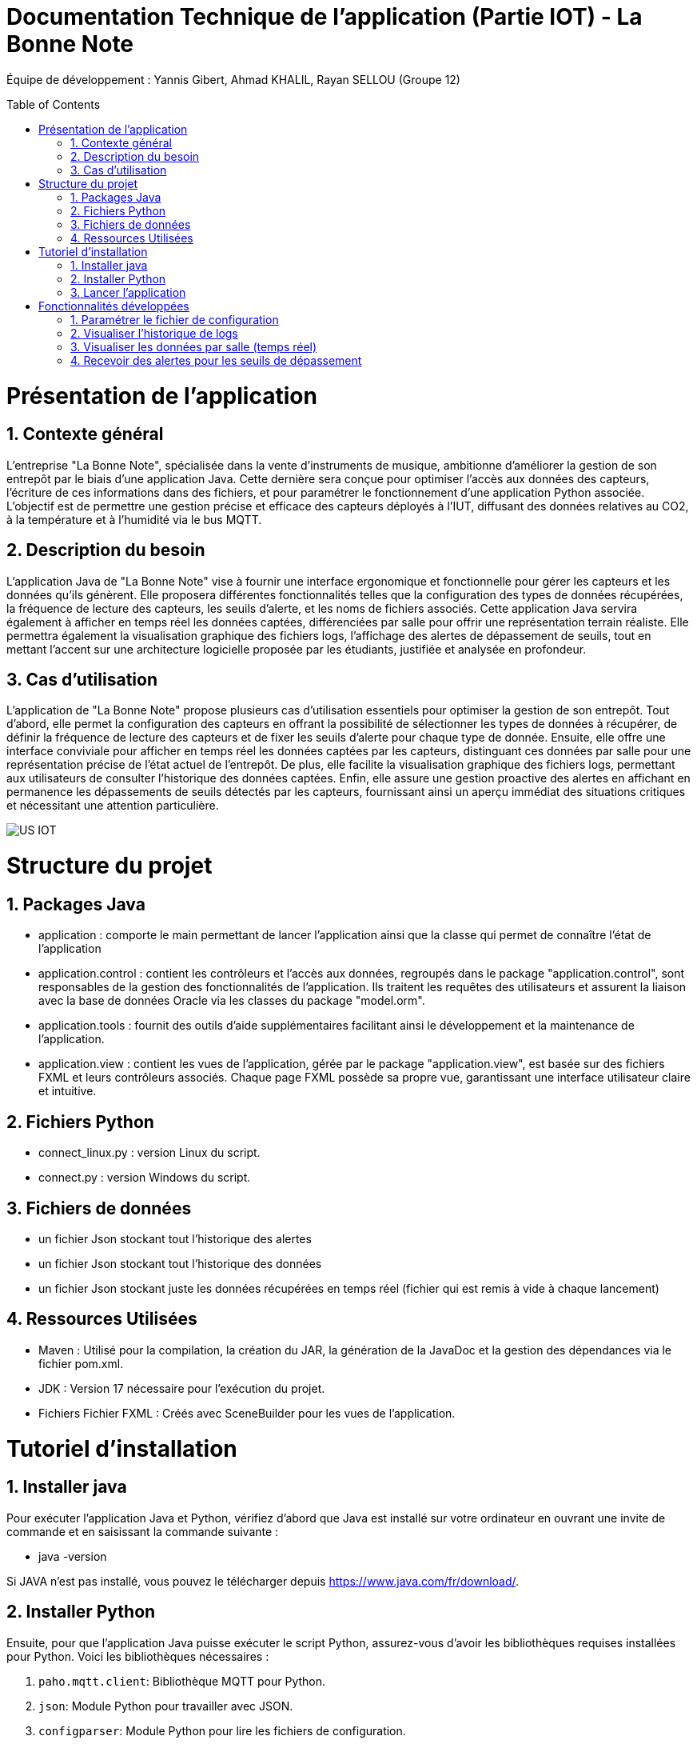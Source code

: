= Documentation Technique de l’application (Partie IOT) - La Bonne Note
:icons: font
:models: models
:experimental:
:incremental:
:numbered:
:toc: macro
:window: _blank
:correction!:

// Useful definitions
:asciidoc: http://www.methods.co.nz/asciidoc[AsciiDoc]
:icongit: icon:git[]
:git: http://git-scm.com/[{icongit}]
:plantuml: https://plantuml.com/fr/[plantUML]

ifndef::env-github[:icons: font]
// Specific to GitHub
ifdef::env-github[]
:correction:
:!toc-title:
:caution-caption: :fire:
:important-caption: :exclamation:
:note-caption: :paperclip:
:tip-caption: :bulb:
:warning-caption: :warning:
:icongit: Git
endif::[]

Équipe de développement : Yannis Gibert, Ahmad KHALIL, Rayan SELLOU (Groupe 12)

toc::[]

= Présentation de l'application
== Contexte général
L'entreprise "La Bonne Note", spécialisée dans la vente d'instruments de musique, ambitionne d'améliorer la gestion de son entrepôt par le biais d'une application Java. Cette dernière sera conçue pour optimiser l'accès aux données des capteurs, l'écriture de ces informations dans des fichiers, et pour paramétrer le fonctionnement d'une application Python associée. L'objectif est de permettre une gestion précise et efficace des capteurs déployés à l'IUT, diffusant des données relatives au CO2, à la température et à l'humidité via le bus MQTT.

== Description du besoin
L'application Java de "La Bonne Note" vise à fournir une interface ergonomique et fonctionnelle pour gérer les capteurs et les données qu'ils génèrent. Elle proposera différentes fonctionnalités telles que la configuration des types de données récupérées, la fréquence de lecture des capteurs, les seuils d'alerte, et les noms de fichiers associés. Cette application Java servira également à afficher en temps réel les données captées, différenciées par salle pour offrir une représentation terrain réaliste. Elle permettra également la visualisation graphique des fichiers logs, l'affichage des alertes de dépassement de seuils, tout en mettant l'accent sur une architecture logicielle proposée par les étudiants, justifiée et analysée en profondeur.

== Cas d'utilisation
L'application de "La Bonne Note" propose plusieurs cas d'utilisation essentiels pour optimiser la gestion de son entrepôt. Tout d'abord, elle permet la configuration des capteurs en offrant la possibilité de sélectionner les types de données à récupérer, de définir la fréquence de lecture des capteurs et de fixer les seuils d'alerte pour chaque type de donnée. Ensuite, elle offre une interface conviviale pour afficher en temps réel les données captées par les capteurs, distinguant ces données par salle pour une représentation précise de l'état actuel de l'entrepôt. De plus, elle facilite la visualisation graphique des fichiers logs, permettant aux utilisateurs de consulter l'historique des données captées. Enfin, elle assure une gestion proactive des alertes en affichant en permanence les dépassements de seuils détectés par les capteurs, fournissant ainsi un aperçu immédiat des situations critiques et nécessitant une attention particulière.

image::https://github.com/IUT-Blagnac/sae-3-01-devapp-Groupe-12/blob/master/doc/Notre%20client/Diagrammes/Use%20Case/US_IOT.png[]

= Structure du projet 

== Packages Java
- application : comporte le main permettant de lancer l'application ainsi que la classe qui permet de connaître l'état de l'application
- application.control : contient les contrôleurs et l'accès aux données, regroupés dans le package "application.control", sont responsables de la gestion des fonctionnalités de l'application. Ils traitent les requêtes des utilisateurs et assurent la liaison avec la base de données Oracle via les classes du package "model.orm".
- application.tools : fournit des outils d'aide supplémentaires facilitant ainsi le développement et la maintenance de l'application.
- application.view : contient les vues de l'application, gérée par le package "application.view", est basée sur des fichiers FXML et leurs contrôleurs associés. Chaque page FXML possède sa propre vue, garantissant une interface utilisateur claire et intuitive.

== Fichiers Python
  - connect_linux.py : version Linux du script.
  - connect.py : version Windows du script.

== Fichiers de données 
  - un fichier Json stockant tout l'historique des alertes
  - un fichier Json stockant tout l'historique des données
  - un fichier Json stockant juste les données récupérées en temps réel (fichier qui est remis à vide à chaque lancement)

== Ressources Utilisées

- Maven : Utilisé pour la compilation, la création du JAR, la génération de la JavaDoc et la gestion des dépendances via le fichier pom.xml.

- JDK : Version 17 nécessaire pour l'exécution du projet.

- Fichiers Fichier FXML : Créés avec SceneBuilder pour les vues de l'application.

= Tutoriel d'installation

== Installer java

Pour exécuter l'application Java et Python, vérifiez d'abord que Java est installé sur votre ordinateur en ouvrant une invite de commande et en saisissant la commande suivante :

- java -version

Si JAVA n'est pas installé, vous pouvez le télécharger depuis https://www.java.com/fr/download/.

== Installer Python

Ensuite, pour que l'application Java puisse exécuter le script Python, assurez-vous d'avoir les bibliothèques requises installées pour Python. Voici les bibliothèques nécessaires :

1. `paho.mqtt.client`: Bibliothèque MQTT pour Python.
2. `json`: Module Python pour travailler avec JSON.
3. `configparser`: Module Python pour lire les fichiers de configuration.
4. `os`: Module Python pour des fonctionnalités liées au système d'exploitation.
5. `time` (sous Windows uniquement) : Module Python pour le temps.
6. `datetime`: Module Python pour manipuler les dates et heures.

Si Python n'est pas installé, vous pouvez le télécharger depuis https://www.python.org/downloads/.

Pour installer les bibliothèques Python, ouvrez une invite de commande ou un terminal et saisissez les commandes suivantes :

[source,cmd]
----
pip install paho-mqtt
pip install jsonlib-python3
pip install configparser
pip install datetime
----

== Lancer l'application

Pour lancer l'application :

- Télécharger tous les fichiers du https://github.com/IUT-Blagnac/sae-3-01-devapp-Groupe-12/tree/master/code/IOT/Application%20finale[dossier de l'application finale] comprenant le .JAR (exécutable), les fichiers Python et le fichier de configuration 

- Assurez-vous que les fichiers Python (scripts) et les fichiers JSON (alerte.json, données.json, logs.json) sont placés dans le même répertoire que le fichier JAR de l'application.

image::https://github.com/IUT-Blagnac/sae-3-01-devapp-Groupe-12/blob/master/doc/Images%20pour%20la%20documentations/Image_IOT/img_dossier_application.png[]

(En jaunes les fichiers de données JSON, en bleu les script python et en rouge l'exécutable de l'application)

Deux méthodes pour lancer l'application :

- Ouvrez une invite de commande et exécutez la commande suivante : 

[source,cmd]
----
java -jar sae_iot_la_bonne_note.jar
----

- Double-cliquez sur le fichier exécutable (sae_iot_la_bonne_note.jar)

Si vous préférez exécuter le projet à partir d'Eclipse, veuillez installer le JDK 17. De plus, l'installation de JavaFX depuis Eclipse Marketplace est nécessaire (version recommandée : 3.8.0).


= Fonctionnalités développées

== Paramétrer le fichier de configuration

L'application JavaFX permet à l'utilisateur de configurer un fichier utilisé par le programme Python. Cette configuration inclut divers paramètres comme les types de données récupérées des capteurs (température, CO2, humidité etc), la fréquence de lecture des données, les valeurs seuils d'alerte pour chaque type de donnée, ainsi que les noms des fichiers.

Partie du UseCase :

image::https://github.com/IUT-Blagnac/sae-3-01-devapp-Groupe-12/blob/master/doc/Images%20pour%20la%20documentations/Image_IOT/us_iot_1.jpg[]

Diagramme de séquence : 

image::https://github.com/IUT-Blagnac/sae-3-01-devapp-Groupe-12/blob/master/doc/Notre%20client/Diagrammes/Diagramme%20de%20S%C3%A9quence%20Syst%C3%A8me/IOT_DSS_D%C3%A9taill%C3%A9/dss_iot_1.png[]

Lorsqu'un utilisateur déclenche l'action en cliquant sur le bouton de configuration, le contrôleur de l'historique des logs (LogHistoryController) oui celui d'entrepôt (WhareHouseMonitorController) interagissent pour instancier la classe Configuration. Cette classe déclenche alors le contrôleur de configuration (ConfigurationController) via la méthode initContext(), permettant ainsi l'initialisation des éléments visuels de l'IHM et la mise en place des actions associées aux différents éléments graphiques de la fenêtre de configuration. Enfin, cette fenêtre de configuration est affichée, fournissant à l'utilisateur une interface pour configurer l'application.

Classes utilisées : 

- LogHistoryController : Contrôleur pour la gestion des historiques de logs.
- WhareHouseMonitorController : Contrôleur pour surveiller l'entrepôt.
- Configuration : Classe responsable de la fenêtre de configuration.
- ConfigurationController : Contrôleur pour la fenêtre de configuration, gère les interactions et la logique.


== Visualiser l'historique de logs

L'application JavaFX permet de visualiser graphiquement les données des fichiers de logs.

Partie du UseCase :

image::https://github.com/IUT-Blagnac/sae-3-01-devapp-Groupe-12/blob/master/doc/Images%20pour%20la%20documentations/Image_IOT/us_iot_4.jpg[]

Diagramme de séquence : 

image::https://github.com/IUT-Blagnac/sae-3-01-devapp-Groupe-12/blob/master/doc/Notre%20client/Diagrammes/Diagramme%20de%20S%C3%A9quence%20Syst%C3%A8me/IOT_DSS_D%C3%A9taill%C3%A9/dss_iot_2.png[]

Ce diagramme de séquence illustre l'interaction lorsqu'un utilisateur déclenche l'action de visualiser l'historique des logs. L'utilisateur peut initier cette action depuis le contrôleur de configuration ou celui de surveillance de l'entrepôt. Suite à cela, l'instanciation de la classe LogHistory est appelée depuis les deux contrôleurs concernés. Ensuite, la méthode initContext() du LogHistoryController est invoquée pour initialiser les éléments visuels de l'interface. Enfin, le contrôleur transmet la scène de l'historique des logs à l'utilisateur.

Classes utilisées : 

- ConfigurationController : Contrôleur pour la scène de configuration.
- WhareHouseMonitorController : Contrôleur pour surveiller l'entrepôt.
- LogHistory : Classe responsable de la fenêtre de l'historique.
- LogHistoryController : Contrôleur pour la fenêtre de l'historique, gère les interactions et la logique.

== Visualiser les données par salle (temps réel)

L'application JavaFX permet de visualiser graphiquement les données en temps réel.

Partie du UseCase :

image::https://github.com/IUT-Blagnac/sae-3-01-devapp-Groupe-12/blob/master/doc/Images%20pour%20la%20documentations/Image_IOT/us_iot_2.jpg[]

Diagramme de séquence : 

image::https://github.com/IUT-Blagnac/sae-3-01-devapp-Groupe-12/blob/master/doc/Notre%20client/Diagrammes/Diagramme%20de%20S%C3%A9quence%20Syst%C3%A8me/IOT_DSS_D%C3%A9taill%C3%A9/dss_iot_3.png[]

Ce diagramme de séquence illustre le processus déclenché par l'utilisateur lorsqu'il clique sur le bouton de configuration à partir de deux interfaces distinctes de l'application. Lorsque l'utilisateur effectue cette action depuis l'interface gérée par le LogHistoryController, une instance de la classe Configuration est créée, suivie de l'initialisation des éléments visuels et du thread de test de connexion par le ConfigurationController. De manière similaire, le même processus est enclenché à partir de l'interface gérée par le WhareHouseMonitorController, générant une autre instance de la classe Configuration.

Classes utilisées :

- ConfigurationController : Contrôleur pour la scène de configuration.
- LogHistoryController : Contrôleur pour la scène de l'historique.
- WhareHouseMonitor : Classe responsable de la fenêtre de l'entrepôt.
- WhareHouseMonitorController : Contrôleur pour la fenêtre de l'entrepôt, gère les interactions et la logique.

== Recevoir des alertes pour les seuils de dépassement

Vérifie les données captées par les capteurs pour chaque salle surveillée. Si une donnée dépasse le seuil prédéfini, l'application affiche instantanément une alerte correspondante.

Partie du UseCase :

image::https://github.com/IUT-Blagnac/sae-3-01-devapp-Groupe-12/blob/master/doc/Images%20pour%20la%20documentations/Image_IOT/us_iot_3.jpg[]

Diagramme de séquence : 

image::https://github.com/IUT-Blagnac/sae-3-01-devapp-Groupe-12/blob/master/doc/Notre%20client/Diagrammes/Diagramme%20de%20S%C3%A9quence%20Syst%C3%A8me/IOT_DSS_D%C3%A9taill%C3%A9/dss_iot_4.png[]

Ce schéma représente un processus automatisé où le système de fichiers modifie le fichier "donnees.json". Lorsqu'une modification est détectée, un thread est activé pour mettre à jour l'historique via JsonUtilities. En parallèle, le contrôleur de l'historique (LogHistoryController) vérifie les alertes pour les dernières données et les seuils. Une fois les données mises à jour, le contrôleur crée des notifications d'alerte, si les seuils sont dépassés, grâce à la classe de notification. Ce processus garantit une surveillance continue des données, avec une réactivité en temps réel pour informer les utilisateurs en cas de dépassement des seuils.

Classes utilisées : 

- WhareHouseMonitorController : Contrôleur pour la fenêtre de l'entrepôt, gère les interactions et la logique.
